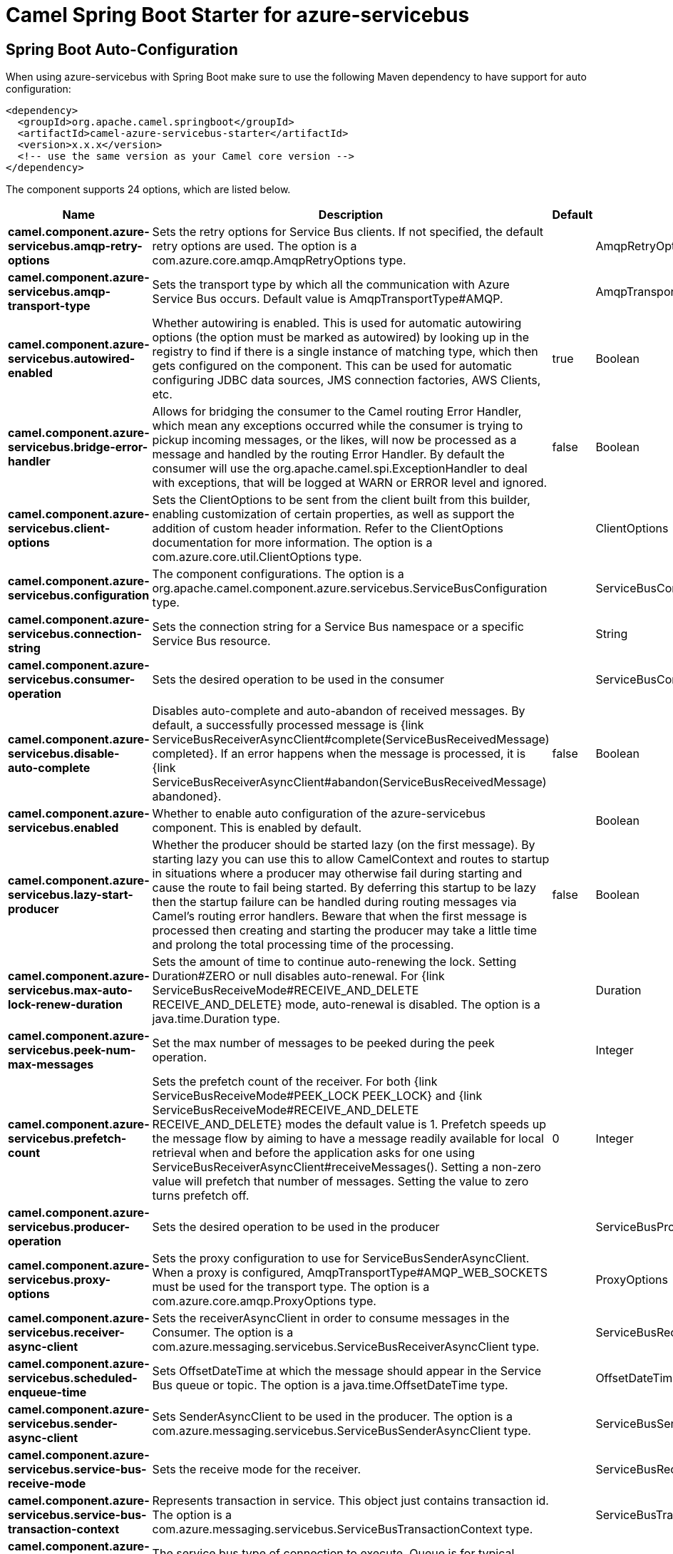 // spring-boot-auto-configure options: START
:page-partial:
:doctitle: Camel Spring Boot Starter for azure-servicebus

== Spring Boot Auto-Configuration

When using azure-servicebus with Spring Boot make sure to use the following Maven dependency to have support for auto configuration:

[source,xml]
----
<dependency>
  <groupId>org.apache.camel.springboot</groupId>
  <artifactId>camel-azure-servicebus-starter</artifactId>
  <version>x.x.x</version>
  <!-- use the same version as your Camel core version -->
</dependency>
----


The component supports 24 options, which are listed below.



[width="100%",cols="2,5,^1,2",options="header"]
|===
| Name | Description | Default | Type
| *camel.component.azure-servicebus.amqp-retry-options* | Sets the retry options for Service Bus clients. If not specified, the default retry options are used. The option is a com.azure.core.amqp.AmqpRetryOptions type. |  | AmqpRetryOptions
| *camel.component.azure-servicebus.amqp-transport-type* | Sets the transport type by which all the communication with Azure Service Bus occurs. Default value is AmqpTransportType#AMQP. |  | AmqpTransportType
| *camel.component.azure-servicebus.autowired-enabled* | Whether autowiring is enabled. This is used for automatic autowiring options (the option must be marked as autowired) by looking up in the registry to find if there is a single instance of matching type, which then gets configured on the component. This can be used for automatic configuring JDBC data sources, JMS connection factories, AWS Clients, etc. | true | Boolean
| *camel.component.azure-servicebus.bridge-error-handler* | Allows for bridging the consumer to the Camel routing Error Handler, which mean any exceptions occurred while the consumer is trying to pickup incoming messages, or the likes, will now be processed as a message and handled by the routing Error Handler. By default the consumer will use the org.apache.camel.spi.ExceptionHandler to deal with exceptions, that will be logged at WARN or ERROR level and ignored. | false | Boolean
| *camel.component.azure-servicebus.client-options* | Sets the ClientOptions to be sent from the client built from this builder, enabling customization of certain properties, as well as support the addition of custom header information. Refer to the ClientOptions documentation for more information. The option is a com.azure.core.util.ClientOptions type. |  | ClientOptions
| *camel.component.azure-servicebus.configuration* | The component configurations. The option is a org.apache.camel.component.azure.servicebus.ServiceBusConfiguration type. |  | ServiceBusConfiguration
| *camel.component.azure-servicebus.connection-string* | Sets the connection string for a Service Bus namespace or a specific Service Bus resource. |  | String
| *camel.component.azure-servicebus.consumer-operation* | Sets the desired operation to be used in the consumer |  | ServiceBusConsumerOperationDefinition
| *camel.component.azure-servicebus.disable-auto-complete* | Disables auto-complete and auto-abandon of received messages. By default, a successfully processed message is {link ServiceBusReceiverAsyncClient#complete(ServiceBusReceivedMessage) completed}. If an error happens when the message is processed, it is {link ServiceBusReceiverAsyncClient#abandon(ServiceBusReceivedMessage) abandoned}. | false | Boolean
| *camel.component.azure-servicebus.enabled* | Whether to enable auto configuration of the azure-servicebus component. This is enabled by default. |  | Boolean
| *camel.component.azure-servicebus.lazy-start-producer* | Whether the producer should be started lazy (on the first message). By starting lazy you can use this to allow CamelContext and routes to startup in situations where a producer may otherwise fail during starting and cause the route to fail being started. By deferring this startup to be lazy then the startup failure can be handled during routing messages via Camel's routing error handlers. Beware that when the first message is processed then creating and starting the producer may take a little time and prolong the total processing time of the processing. | false | Boolean
| *camel.component.azure-servicebus.max-auto-lock-renew-duration* | Sets the amount of time to continue auto-renewing the lock. Setting Duration#ZERO or null disables auto-renewal. For {link ServiceBusReceiveMode#RECEIVE_AND_DELETE RECEIVE_AND_DELETE} mode, auto-renewal is disabled. The option is a java.time.Duration type. |  | Duration
| *camel.component.azure-servicebus.peek-num-max-messages* | Set the max number of messages to be peeked during the peek operation. |  | Integer
| *camel.component.azure-servicebus.prefetch-count* | Sets the prefetch count of the receiver. For both {link ServiceBusReceiveMode#PEEK_LOCK PEEK_LOCK} and {link ServiceBusReceiveMode#RECEIVE_AND_DELETE RECEIVE_AND_DELETE} modes the default value is 1. Prefetch speeds up the message flow by aiming to have a message readily available for local retrieval when and before the application asks for one using ServiceBusReceiverAsyncClient#receiveMessages(). Setting a non-zero value will prefetch that number of messages. Setting the value to zero turns prefetch off. | 0 | Integer
| *camel.component.azure-servicebus.producer-operation* | Sets the desired operation to be used in the producer |  | ServiceBusProducerOperationDefinition
| *camel.component.azure-servicebus.proxy-options* | Sets the proxy configuration to use for ServiceBusSenderAsyncClient. When a proxy is configured, AmqpTransportType#AMQP_WEB_SOCKETS must be used for the transport type. The option is a com.azure.core.amqp.ProxyOptions type. |  | ProxyOptions
| *camel.component.azure-servicebus.receiver-async-client* | Sets the receiverAsyncClient in order to consume messages in the Consumer. The option is a com.azure.messaging.servicebus.ServiceBusReceiverAsyncClient type. |  | ServiceBusReceiverAsyncClient
| *camel.component.azure-servicebus.scheduled-enqueue-time* | Sets OffsetDateTime at which the message should appear in the Service Bus queue or topic. The option is a java.time.OffsetDateTime type. |  | OffsetDateTime
| *camel.component.azure-servicebus.sender-async-client* | Sets SenderAsyncClient to be used in the producer. The option is a com.azure.messaging.servicebus.ServiceBusSenderAsyncClient type. |  | ServiceBusSenderAsyncClient
| *camel.component.azure-servicebus.service-bus-receive-mode* | Sets the receive mode for the receiver. |  | ServiceBusReceiveMode
| *camel.component.azure-servicebus.service-bus-transaction-context* | Represents transaction in service. This object just contains transaction id. The option is a com.azure.messaging.servicebus.ServiceBusTransactionContext type. |  | ServiceBusTransactionContext
| *camel.component.azure-servicebus.service-bus-type* | The service bus type of connection to execute. Queue is for typical queue option and topic for subscription based model. |  | ServiceBusType
| *camel.component.azure-servicebus.sub-queue* | Sets the type of the SubQueue to connect to. |  | SubQueue
| *camel.component.azure-servicebus.subscription-name* | Sets the name of the subscription in the topic to listen to. topicOrQueueName and serviceBusType=topic must also be set. |  | String
|===


// spring-boot-auto-configure options: END
